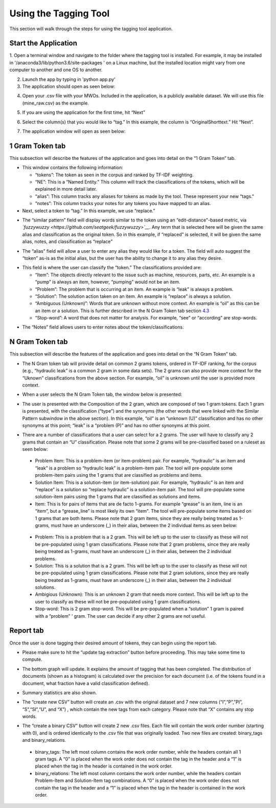 

Using the Tagging Tool
======================

This section will walk through the steps for using the tagging tool
application.

Start the Application
---------------------

1. Open a terminal window and navigate to the folder where the tagging tool is installed. For example, it may be installed in '/anaconda3/lib/python3.6/site-packages
' on a Linux machine, but the installed location might vary from one computer to another and one OS to another.


2. Launch the app by typing in 'python app.py'

3. The application should open as seen below:

|image6|

4. Open your .csv file with your MWOs. Included in the application, is a
   publicly available dataset. We will use this file (mine_raw.csv) as
   the example.

|image7|

|image8|

5. If you are using the application for the first time, hit “Next”

|image9|

6. Select the column(s) that you would like to “tag.” In this example,
   the column is “OriginalShorttext.” Hit “Next”.

|image10|

7. The application window will open as seen below:

|image11|

1 Gram Token tab
----------------

This subsection will describe the features of the application and goes
into detail on the “1 Gram Token” tab.

|image12|

-  This window contains the following information:

   -  “tokens”: The token as seen in the corpus and ranked by TF-IDF
      weighting.

   -  “NE”: This is a “Named Entity.” This column will track the
      classifications of the tokens, which will be explained in more
      detail later.

   -  “alias”: This column tracks any aliases for tokens as made by the
      tool. These represent your new “tags."

   -  “notes”: This column tracks your notes for any tokens you have
      mapped to an alias.

-  Next, select a token to “tag.” In this example, we use “replace.”


|image13|

-  The “similar pattern” field will display words similar to the token
   using an “edit-distance"-based metric, via
   *`fuzzywuzzy <https://github.com/seatgeek/fuzzywuzzy>`__*. Any term
   that is selected here will be given the same alias and classification
   as the original token. So in this example, if “replaced” is selected,
   it will be given the same alias, notes, and classification as
   “replace”

|image14|

-  The “alias” field will allow a user to enter any alias they would
   like for a token. The field will auto suggest the “token” as-is as
   the initial alias, but the user has the ability to change it to any
   alias they desire.

|image15|

-  This field is where the user can classify the “token.” The
   classifications provided are:

   -  “Item”: The objects directly relevant to the issue such as
      machine, resources, parts, etc. An example is a “pump” is always
      an item, however, “pumping” would not be an item.

   -  “Problem”: The problem that is occurring at an item. An example is
      “leak” is always a problem.

   -  “Solution”: The solution action taken on an item. An example is
      “replace” is always a solution.

   -  “Ambiguous (Unknown)”: Words that are unknown without more
      context. An example is “oil” as this can be an item or a solution.
      This is further described in the N Gram Token tab section
      `4.3 <#sec:Ngram>`__

   -  “Stop-word”: A word that does not matter for analysis. For
      example, “see” or “according” are stop-words.

|image16|

-  The “Notes” field allows users to enter notes about the
   token/classifications.

|image17|


.. _sec:Ngram:

N Gram Token tab
----------------

This subsection will describe the features of the application and goes
into detail on the “N Gram Token” tab.

-  The N Gram token tab will provide detail on common 2 grams tokens,
   ordered in TF-IDF ranking, for the corpus (e.g., “hydraulic leak” is
   a common 2 gram in some data sets). The 2 grams can also provide more
   context for the “Uknown” classifications from the above section. For
   example, “oil” is unknown until the user is provided more context.

|image18|

-  When a user selects the N Gram Token tab, the window below is
   presented:

|image19|

-  The user is presented with the Composition of the 2 gram, which are
   composed of two 1 gram tokens. Each 1 gram is presented, with the
   classification (“type”) and the synonyms (the other words that were
   linked with the Similar Pattern subwindow in the above section). In
   this example, “oil” is an “unknown (U)” classification and has no
   other synonyms at this point; “leak” is a “problem (P)” and has no
   other synonyms at this point.

|image20|

-  There are a number of classifications that a user can select for a 2
   grams. The user will have to classify any 2 grams that contain an “U”
   classification. Please note that some 2 grams will be pre-classified
   based on a ruleset as seen below:

|image21|

   -  Problem Item: This is a problem-item (or item-problem) pair. For
      example, “hydraulic” is an item and “leak” is a problem so
      “hydraulic leak” is a problem-item pair. The tool will
      pre-populate some problem-item pairs using the 1 grams that are
      classified as problems and items.

   -  Solution Item: This is a solution-item (or item-solution) pair.
      For example, “hydraulic” is an item and “replace” is a solution so
      “replace hydraulic” is a solution-item pair. The tool will
      pre-populate some solution-item pairs using the 1 grams that are
      classified as solutions and items.

   -  Item: This is for pairs of items that are de facto 1-grams. For
      example “grease” is an item, line is an “item”, but a
      “grease_line” is most likely its own “item". The tool will
      pre-populate some items based on 1 grams that are both items.
      Please note that 2 gram items, since they are really being treated
      as 1-grams, must have an underscore (_) in their alias, between
      the 2 individual items as seen below:

|image22|

   -  Problem: This is a problem that is a 2 gram. This will be left up
      to the user to classify as these will not be pre-populated using 1
      gram classifications. Please note that 2 gram problems, since they
      are really being treated as 1-grams, must have an underscore (_)
      in their alias, between the 2 individual problems.

   -  Solution: This is a solution that is a 2 gram. This will be left
      up to the user to classify as these will not be pre-populated
      using 1 gram classifications. Please note that 2 gram solutions,
      since they are really being treated as 1-grams, must have an
      underscore (_) in their alias, between the 2 individual solutions.

   -  Ambigious (Unknown): This is an unknown 2 gram that needs more
      context. This will be left up to the user to classify as these
      will not be pre-populated using 1 gram classifications.

   -  Stop-word: This is 2 gram stop-word. This will be pre-populated
      when a “solution” 1 gram is paired with a “problem” ‘ gram. The
      user can decide if any other 2 grams are not useful.

Report tab
----------------------------------

Once the user is done tagging their desired amount of tokens, they can
begin using the report tab.

-  Please make sure to hit the “update tag extraction” button before
   proceeding. This may take some time to compute.

|image23|

-  The bottom graph will update. It explains the amount of tagging that
   has been completed. The distribution of documents (shown as a
   histogram) is calculated over the precision for each document (i.e.
   of the tokens found in a document, what fraction have a valid
   classification defined).

|image24|

-  Summary statistics are also shown.

|image25|

-  The “create new CSV” button will create an .csv with the original
   dataset and 7 new columns (“I”,“P”,”PI”, “S”,“SI”,“U”, and “X”) ,
   which contain the new tags from each category. Please note that “X”
   contains any stop words.

|image26|

-  The “create a binary CSV” button will create 2 new .csv files. Each
   file will contain the work order number (starting with 0), and is
   ordered identically to the .csv file that was originally loaded. Two
   new files are created: binary_tags and binary_relations.

|image27|

   -  binary_tags: The left most column contains the work order number,
      while the headers contain all 1 gram tags. A “0” is placed when
      the work order does not contain the tag in the header and a “1” is
      placed when the tag in the header is contained in the work order.

   -  binary_relations: The left most column contains the work order
      number, while the headers contain Problem-Item and Solution-Item
      tag combinations. A “0” is placed when the work order does not
      contain the tag in the header and a “1” is placed when the tag in
      the header is contained in the work order.






.. |image6| image:: images/Graphic34_v2.png
.. |image7| image:: images/Graphic35_v2.png
.. |image8| image:: images/Graphics36_v2.png
.. |image9| image:: images/Graphics37_v2.png
.. |image10| image:: images/Graphics38_v2.png
.. |image11| image:: images/Graphics40_v2.png
.. |image12| image:: images/Graphics41_v2.png
.. |image13| image:: images/Graphics42_v2.png
.. |image14| image:: images/Graphics43_v2.png
.. |image15| image:: images/Graphics44_v2.png
.. |image16| image:: images/Graphics45_v2.png
.. |image17| image:: images/Graphics46_v2.png
.. |image18| image:: images/Graphics47_v2.png
.. |image19| image:: images/Graphics48_v2.png
.. |image20| image:: images/Graphics49_v2.png
.. |image21| image:: images/Graphics50_v2.png
.. |image22| image:: images/Graphics51_v2.png
.. |image23| image:: images/Graphics52_v2.png
.. |image24| image:: images/Graphics53_v2.png
.. |image25| image:: images/Graphics54_v2.png
.. |image26| image:: images/Graphics55_v2.png
.. |image27| image:: images/Graphics56_v2.png

